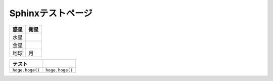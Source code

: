 Sphinxテストページ
****************************************

.. list-table::
   :header-rows: 1

   * - 惑星
     - 衛星
   * - 水星
     - 
   * - 金星
     - 
   * - 地球
     - 月


.. list-table::
   :header-rows: 1

   * - テスト
     - 
   * - \ ``hoge.hoge()``\ 
     - \ ``hoge.hoge()``\ 

